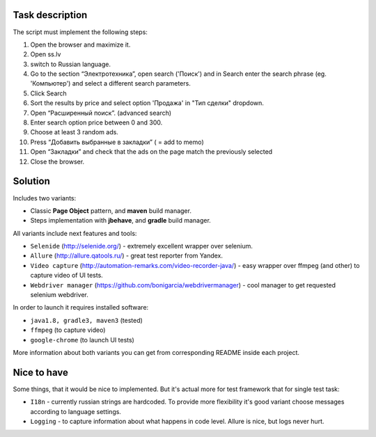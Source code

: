 ================
Task description
================

The script must implement the following steps:

1. Open the browser and maximize it.
2. Open  ss.lv
3. switch to Russian language.
4. Go to the section “Электротехника”, open search ('Поиск') and in Search enter the search phrase (eg. 'Компьютер') and select a different search parameters.
5. Click Search
6. Sort the results by price and select option 'Продажа' in "Тип сделки" dropdown.
7. Open “Расширенный поиск”. (advanced search)
8. Enter search option price between 0 and 300.
9. Choose at least 3 random ads.
10. Press “Добавить выбранные в закладки” ( = add to memo)
11. Open “Закладки” and check that the ads on the page match the previously selected
12. Close the browser.

========
Solution
========

Includes two variants:

- Classic **Page Object** pattern, and **maven** build manager.
- Steps implementation with **jbehave**, and **gradle** build manager.

All variants include next features and tools:

- ``Selenide`` (http://selenide.org/) - extremely excellent wrapper over selenium.
- ``Allure`` (http://allure.qatools.ru/) - great test reporter from Yandex.
- ``Video capture`` (http://automation-remarks.com/video-recorder-java/) - easy wrapper over ffmpeg (and other) to capture video of UI tests.
- ``Webdriver manager`` (https://github.com/bonigarcia/webdrivermanager) - cool manager to get requested selenium webdriver.

In order to launch it requires installed software:

- ``java1.8, gradle3, maven3`` (tested)
- ``ffmpeg`` (to capture video)
- ``google-chrome`` (to launch UI tests)

More information about both variants you can get from corresponding README inside each project.

============
Nice to have
============

Some things, that it would be nice to implemented. But it's actual more for test framework that for single test task:

- ``I18n`` - currently russian strings are hardcoded. To provide more flexibility it's good variant choose messages according to language settings.
- ``Logging`` - to capture information about what happens in code level. Allure is nice, but logs never hurt.
